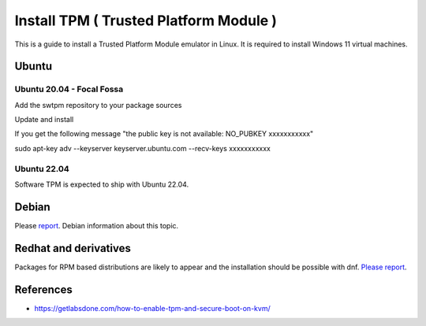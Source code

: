 Install TPM ( Trusted Platform Module )
=======================================

This is a guide to install a Trusted Platform Module emulator in Linux.
It is required to install Windows 11 virtual machines.

Ubuntu
------

Ubuntu 20.04 - Focal Fossa
~~~~~~~~~~~~~~~~~~~~~~~~~~

Add the swtpm repository to your package sources

.. prompt:: bash $

    echo "deb [trusted=yes] http://ppa.launchpad.net/stefanberger/swtpm-focal/ubuntu focal main" | sudo tee -a /etc/apt/sources.list

Update and install

If you get the following message "the public key is not available: NO_PUBKEY xxxxxxxxxxx"

.. prompt:: bash $

sudo apt-key adv --keyserver keyserver.ubuntu.com --recv-keys xxxxxxxxxxx

.. prompt:: bash $

    sudo apt update
    sudo apt install swtpm-tools

Ubuntu 22.04
~~~~~~~~~~~~

Software TPM is expected to ship with Ubuntu 22.04.

.. prompt:: bash $

    sudo apt update
    sudo apt install swtpm-tools

Debian
------

Please `report <https://ravada.upc.edu/#help>`_. Debian information about this topic.

Redhat and derivatives
----------------------

Packages for RPM based distributions are likely to appear and
the installation should be possible with dnf.
`Please report <https://ravada.upc.edu/#help>`_.

References
----------

* https://getlabsdone.com/how-to-enable-tpm-and-secure-boot-on-kvm/
